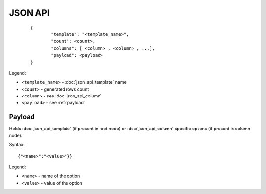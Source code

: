 JSON API
========
 ::

        {
                "template": "<template_name>",
                "count": <count>,
                "columns": [ <column> , <column> , ...],
                "payload": <payload>
        }

Legend:

* ``<template_name>`` - :doc:`json_api_template` name
* ``<count>`` - generated rows count
* ``<column>`` - see :doc:`json_api_column`
* ``<payload>`` - see :ref:`payload`

.. _payload:

Payload
-------

Holds :doc:`json_api_template` (if present in root node) or :doc:`json_api_column` specific options (if present in column node).

Syntax:
::

    	{"<name>":"<value>"}}

Legend:

* ``<name>`` - name of the option
* ``<value>`` - value of the option
